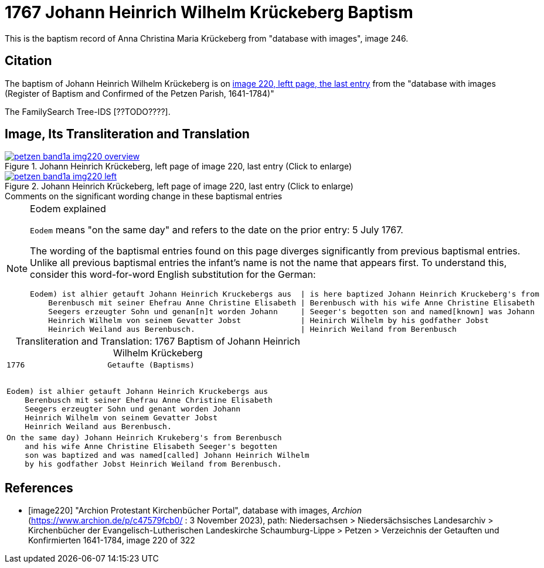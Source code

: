 = 1767 Johann Heinrich Wilhelm Krückeberg Baptism
:page-role: doc-width

This is the baptism record of Anna Christina Maria Krückeberg from "database with images", image 246.

== Citation

The baptism of Johann Heinrich Wilhelm Krückeberg is on <<image220, image 220, leftt page, the last entry>> from the  
"database with images (Register of Baptism and Confirmed of the Petzen Parish, 1641-1784)"

The FamilySearch Tree-IDS [??TODO????].

== Image, Its Transliteration and Translation

image::petzen-band1a-img220-overview.jpg[align=left,title='Johann Heinrich Krückeberg, left page of image 220, last entry (Click to enlarge)',link=self]

image::petzen-band1a-img220-left.jpg[align=left,title='Johann Heinrich Krückeberg, left page of image 220, last entry (Click to enlarge)',link=self]

.Comments on the significant wording change in these baptismal entries
****

[NOTE]
.Eodem explained
====
`Eodem` means "on the same day" and refers to the date on the prior
entry: 5 July 1767.


The wording of the baptismal entries found on this page diverges
significantly from previous baptismal entries. Unlike all previous baptismal 
entries the infant's name is not the name that appears first. To understand this,
consider this word-for-word English substitution for the German:

```text
Eodem) ist alhier getauft Johann Heinrich Kruckebergs aus  | is here baptized Johann Heinrich Kruckeberg's from
    Berenbusch mit seiner Ehefrau Anne Christine Elisabeth | Berenbusch with his wife Anne Christine Elisabeth
    Seegers erzeugter Sohn und genan[n]t worden Johann     | Seeger's begotten son and named[known] was Johann 
    Heinrich Wilhelm von seinem Gevatter Jobst             | Heinirch Wilhelm by his godfather Jobst
    Heinrich Weiland aus Berenbusch.                       | Heinrich Weiland from Berenbusch
```
====

****


[caption="Transliteration and Translation: "]
.1767 Baptism of Johann Heinrich Wilhelm Krückeberg
[cols="l",frame="none"]
|===
<|1776                  Getaufte (Baptisms)
 

Eodem) ist alhier getauft Johann Heinrich Kruckebergs aus
    Berenbusch mit seiner Ehefrau Anne Christine Elisabeth
    Seegers erzeugter Sohn und genant worden Johann 
    Heinrich Wilhelm von seinem Gevatter Jobst
    Heinrich Weiland aus Berenbusch.

|On the same day) Johann Heinrich Krukeberg's from Berenbusch
    and his wife Anne Christine Elisabeth Seeger's begotten
    son was baptized and was named[called] Johann Heinrich Wilhelm
    by his godfather Jobst Heinrich Weiland from Berenbusch.
|===


[bibliography]
== References

* [[[image220]]] "Archion Protestant Kirchenbücher Portal", database with images, _Archion_ (https://www.archion.de/p/c47579fcb0/ : 3 November 2023), path: Niedersachsen > Niedersächsisches Landesarchiv > Kirchenbücher der Evangelisch-Lutherischen Landeskirche Schaumburg-Lippe > Petzen > Verzeichnis der Getauften und Konfirmierten 1641-1784, image 220 of 322
